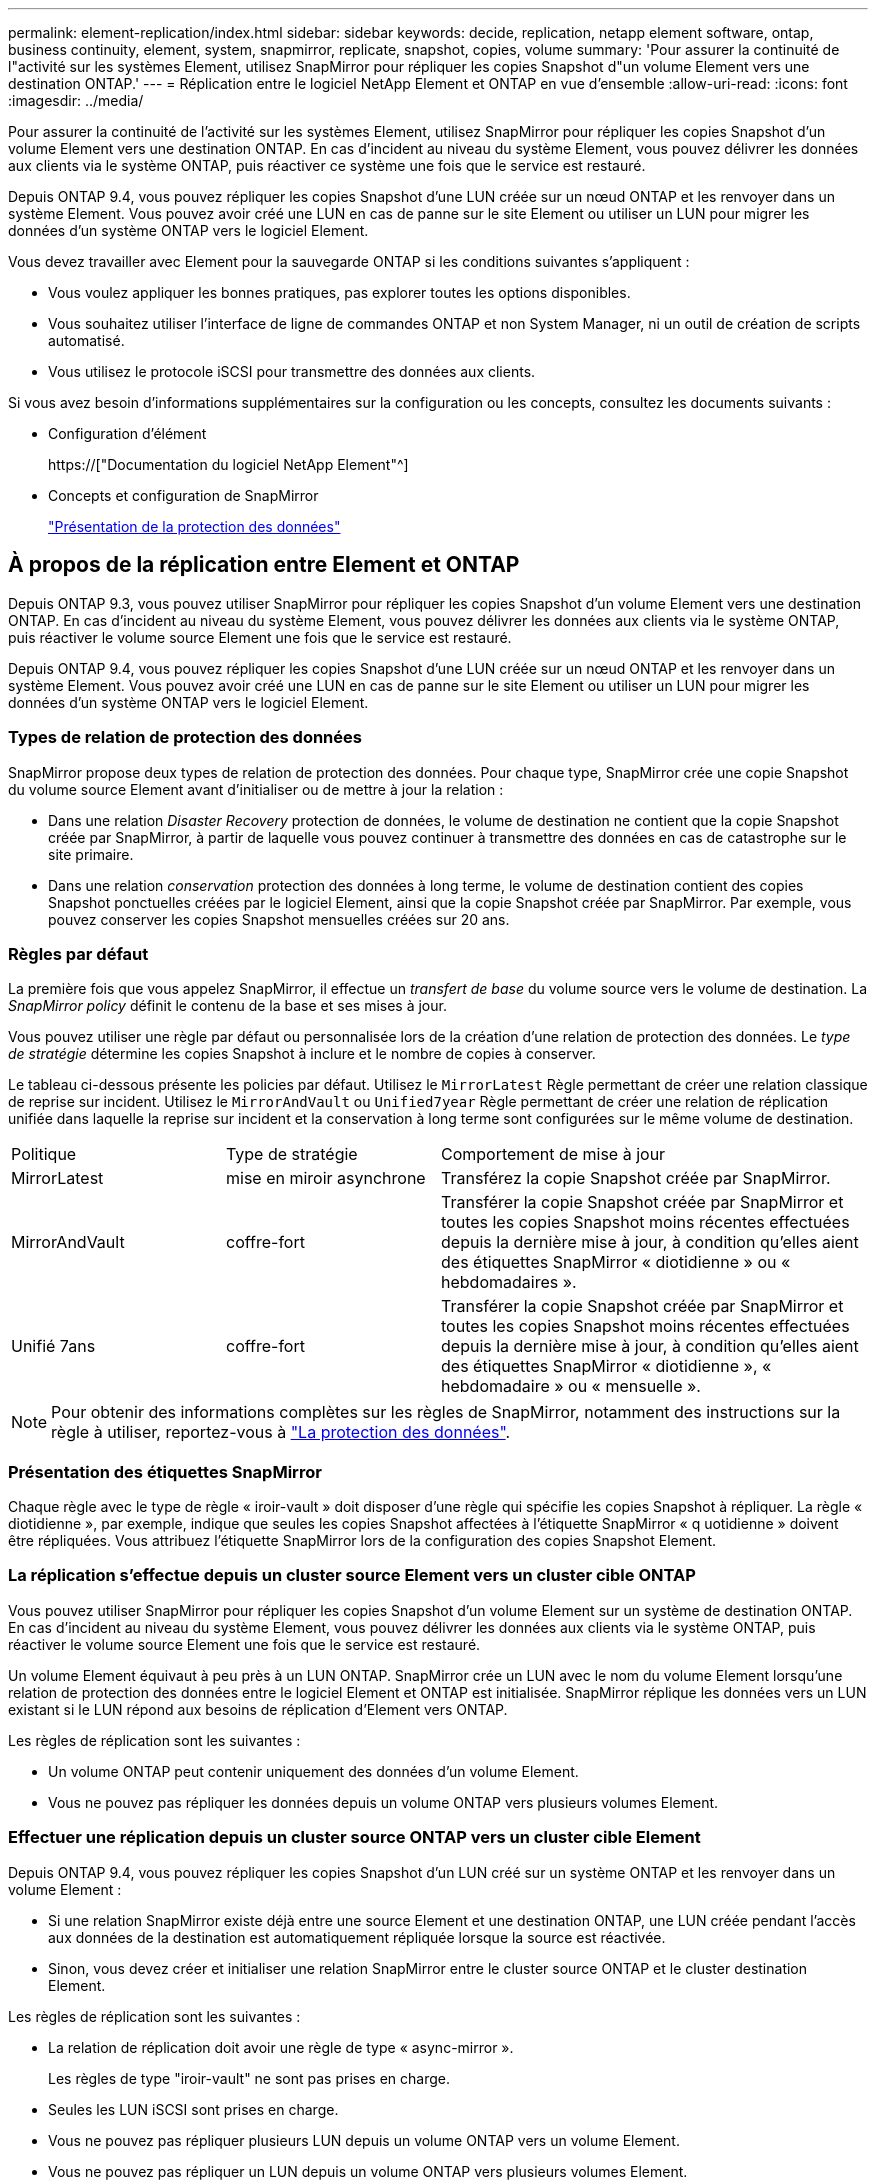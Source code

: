 ---
permalink: element-replication/index.html 
sidebar: sidebar 
keywords: decide, replication, netapp element software, ontap, business continuity, element, system, snapmirror, replicate, snapshot, copies, volume 
summary: 'Pour assurer la continuité de l"activité sur les systèmes Element, utilisez SnapMirror pour répliquer les copies Snapshot d"un volume Element vers une destination ONTAP.' 
---
= Réplication entre le logiciel NetApp Element et ONTAP en vue d'ensemble
:allow-uri-read: 
:icons: font
:imagesdir: ../media/


[role="lead"]
Pour assurer la continuité de l'activité sur les systèmes Element, utilisez SnapMirror pour répliquer les copies Snapshot d'un volume Element vers une destination ONTAP. En cas d'incident au niveau du système Element, vous pouvez délivrer les données aux clients via le système ONTAP, puis réactiver ce système une fois que le service est restauré.

Depuis ONTAP 9.4, vous pouvez répliquer les copies Snapshot d'une LUN créée sur un nœud ONTAP et les renvoyer dans un système Element. Vous pouvez avoir créé une LUN en cas de panne sur le site Element ou utiliser un LUN pour migrer les données d'un système ONTAP vers le logiciel Element.

Vous devez travailler avec Element pour la sauvegarde ONTAP si les conditions suivantes s'appliquent :

* Vous voulez appliquer les bonnes pratiques, pas explorer toutes les options disponibles.
* Vous souhaitez utiliser l'interface de ligne de commandes ONTAP et non System Manager, ni un outil de création de scripts automatisé.
* Vous utilisez le protocole iSCSI pour transmettre des données aux clients.


Si vous avez besoin d'informations supplémentaires sur la configuration ou les concepts, consultez les documents suivants :

* Configuration d'élément
+
https://["Documentation du logiciel NetApp Element"^]

* Concepts et configuration de SnapMirror
+
link:../data-protection/index.html["Présentation de la protection des données"]





== À propos de la réplication entre Element et ONTAP

Depuis ONTAP 9.3, vous pouvez utiliser SnapMirror pour répliquer les copies Snapshot d'un volume Element vers une destination ONTAP. En cas d'incident au niveau du système Element, vous pouvez délivrer les données aux clients via le système ONTAP, puis réactiver le volume source Element une fois que le service est restauré.

Depuis ONTAP 9.4, vous pouvez répliquer les copies Snapshot d'une LUN créée sur un nœud ONTAP et les renvoyer dans un système Element. Vous pouvez avoir créé une LUN en cas de panne sur le site Element ou utiliser un LUN pour migrer les données d'un système ONTAP vers le logiciel Element.



=== Types de relation de protection des données

SnapMirror propose deux types de relation de protection des données. Pour chaque type, SnapMirror crée une copie Snapshot du volume source Element avant d'initialiser ou de mettre à jour la relation :

* Dans une relation _Disaster Recovery_ protection de données, le volume de destination ne contient que la copie Snapshot créée par SnapMirror, à partir de laquelle vous pouvez continuer à transmettre des données en cas de catastrophe sur le site primaire.
* Dans une relation _conservation_ protection des données à long terme, le volume de destination contient des copies Snapshot ponctuelles créées par le logiciel Element, ainsi que la copie Snapshot créée par SnapMirror. Par exemple, vous pouvez conserver les copies Snapshot mensuelles créées sur 20 ans.




=== Règles par défaut

La première fois que vous appelez SnapMirror, il effectue un _transfert de base_ du volume source vers le volume de destination. La _SnapMirror policy_ définit le contenu de la base et ses mises à jour.

Vous pouvez utiliser une règle par défaut ou personnalisée lors de la création d'une relation de protection des données. Le _type de stratégie_ détermine les copies Snapshot à inclure et le nombre de copies à conserver.

Le tableau ci-dessous présente les policies par défaut. Utilisez le `MirrorLatest` Règle permettant de créer une relation classique de reprise sur incident. Utilisez le `MirrorAndVault` ou `Unified7year` Règle permettant de créer une relation de réplication unifiée dans laquelle la reprise sur incident et la conservation à long terme sont configurées sur le même volume de destination.

[cols="25,25,50"]
|===


| Politique | Type de stratégie | Comportement de mise à jour 


 a| 
MirrorLatest
 a| 
mise en miroir asynchrone
 a| 
Transférez la copie Snapshot créée par SnapMirror.



 a| 
MirrorAndVault
 a| 
coffre-fort
 a| 
Transférer la copie Snapshot créée par SnapMirror et toutes les copies Snapshot moins récentes effectuées depuis la dernière mise à jour, à condition qu'elles aient des étiquettes SnapMirror « diotidienne » ou « hebdomadaires ».



 a| 
Unifié 7ans
 a| 
coffre-fort
 a| 
Transférer la copie Snapshot créée par SnapMirror et toutes les copies Snapshot moins récentes effectuées depuis la dernière mise à jour, à condition qu'elles aient des étiquettes SnapMirror « diotidienne », « hebdomadaire » ou « mensuelle ».

|===
[NOTE]
====
Pour obtenir des informations complètes sur les règles de SnapMirror, notamment des instructions sur la règle à utiliser, reportez-vous à link:../data-protection/index.html["La protection des données"].

====


=== Présentation des étiquettes SnapMirror

Chaque règle avec le type de règle « iroir-vault » doit disposer d'une règle qui spécifie les copies Snapshot à répliquer. La règle « diotidienne », par exemple, indique que seules les copies Snapshot affectées à l'étiquette SnapMirror « q uotidienne » doivent être répliquées. Vous attribuez l'étiquette SnapMirror lors de la configuration des copies Snapshot Element.



=== La réplication s'effectue depuis un cluster source Element vers un cluster cible ONTAP

Vous pouvez utiliser SnapMirror pour répliquer les copies Snapshot d'un volume Element sur un système de destination ONTAP. En cas d'incident au niveau du système Element, vous pouvez délivrer les données aux clients via le système ONTAP, puis réactiver le volume source Element une fois que le service est restauré.

Un volume Element équivaut à peu près à un LUN ONTAP. SnapMirror crée un LUN avec le nom du volume Element lorsqu'une relation de protection des données entre le logiciel Element et ONTAP est initialisée. SnapMirror réplique les données vers un LUN existant si le LUN répond aux besoins de réplication d'Element vers ONTAP.

Les règles de réplication sont les suivantes :

* Un volume ONTAP peut contenir uniquement des données d'un volume Element.
* Vous ne pouvez pas répliquer les données depuis un volume ONTAP vers plusieurs volumes Element.




=== Effectuer une réplication depuis un cluster source ONTAP vers un cluster cible Element

Depuis ONTAP 9.4, vous pouvez répliquer les copies Snapshot d'un LUN créé sur un système ONTAP et les renvoyer dans un volume Element :

* Si une relation SnapMirror existe déjà entre une source Element et une destination ONTAP, une LUN créée pendant l'accès aux données de la destination est automatiquement répliquée lorsque la source est réactivée.
* Sinon, vous devez créer et initialiser une relation SnapMirror entre le cluster source ONTAP et le cluster destination Element.


Les règles de réplication sont les suivantes :

* La relation de réplication doit avoir une règle de type « async-mirror ».
+
Les règles de type "iroir-vault" ne sont pas prises en charge.

* Seules les LUN iSCSI sont prises en charge.
* Vous ne pouvez pas répliquer plusieurs LUN depuis un volume ONTAP vers un volume Element.
* Vous ne pouvez pas répliquer un LUN depuis un volume ONTAP vers plusieurs volumes Element.




=== Prérequis

Vous devez avoir effectué les tâches suivantes avant de configurer une relation de protection des données entre Element et ONTAP :

* Le cluster Element doit exécuter NetApp Element version 10.1 ou ultérieure.
* Le cluster ONTAP doit exécuter ONTAP 9.3 ou version ultérieure.
* SnapMirror doit avoir été sous licence sur le cluster ONTAP.
* Vous devez disposer de volumes configurés sur les clusters Element et ONTAP suffisamment grands pour gérer les transferts de données anticipés.
* Si vous utilisez le type de règle « miroir-coffre-fort », une étiquette SnapMirror doit avoir été configurée pour que les copies Snapshot Element soient répliquées.
+
[NOTE]
====
Vous pouvez effectuer cette tâche uniquement dans l'interface utilisateur Web du logiciel Element. Pour plus d'informations, reportez-vous à la section link:https://docs.netapp.com/us-en/element-software/index.html["Documentation du logiciel NetApp Element"]

====
* Vous devez vous assurer que le port 5010 est disponible.
* Si vous pensez avoir besoin de déplacer un volume de destination, vous devez vous assurer que la connectivité full-mesh existe entre la source et la destination. Chaque nœud du cluster source Element doit pouvoir communiquer avec chaque nœud du cluster cible ONTAP.




=== Détails du support

Le tableau suivant présente les informations de support pour la sauvegarde Element vers ONTAP.

[cols="25,75"]
|===


| Ressource ou fonctionnalité | Détails du support 


 a| 
SnapMirror
 a| 
* La fonctionnalité de restauration SnapMirror n'est pas prise en charge.
* Le `MirrorAllSnapshots` et `XDPDefault` les règles ne sont pas prises en charge.
* Le type de politique « coffre-fort » n'est pas pris en charge.
* La règle définie par le système « tous_source_snapshots » n'est pas prise en charge.
* Le type de règle « miroir-coffre-fort » n'est pris en charge que pour la réplication à partir du logiciel Element vers ONTAP. Utilisez le mot « asynchrone-miroir » pour la réplication du logiciel ONTAP vers le logiciel Element.
* Le `-schedule` et `-prefix` options pour `snapmirror policy add-rule` ne sont pas pris en charge.
* Le `-preserve` et `-quick-resync` options pour `snapmirror resync` ne sont pas pris en charge.
* L'efficacité du stockage n'est pas préservée.
* Les déploiements de protection des données « Fan-Out » et « cascade » ne sont pas pris en charge.




 a| 
ONTAP
 a| 
* ONTAP Select est pris en charge à partir de ONTAP 9.4 et Element 10.3.
* Cloud Volumes ONTAP est pris en charge à partir de ONTAP 9.5 et Element 11.0.




 a| 
Elément
 a| 
* La taille maximale du volume est de 8 Tio.
* La taille de bloc du volume doit être de 512 octets. Une taille de bloc de 4 Ko n'est pas prise en charge.
* La taille du volume doit être un multiple de 1 MIB.
* Les attributs de volume ne sont pas conservés.
* Le nombre maximal de copies Snapshot à répliquer est de 30.




 a| 
Le réseau
 a| 
* Une connexion TCP unique est autorisée par transfert.
* Le nœud élément doit être spécifié en tant qu'adresse IP. La recherche de nom d'hôte DNS n'est pas prise en charge.
* Les IPspaces ne sont pas prises en charge.




 a| 
SnapLock
 a| 
Les volumes SnapLock ne sont pas pris en charge.



 a| 
FlexGroup
 a| 
Les volumes FlexGroup ne sont pas pris en charge.



 a| 
REPRISE APRÈS INCIDENT DES SVM
 a| 
Les volumes ONTAP d'une configuration SVM de reprise après incident ne sont pas pris en charge.



 a| 
MetroCluster
 a| 
Les volumes ONTAP avec une configuration MetroCluster ne sont pas pris en charge.

|===